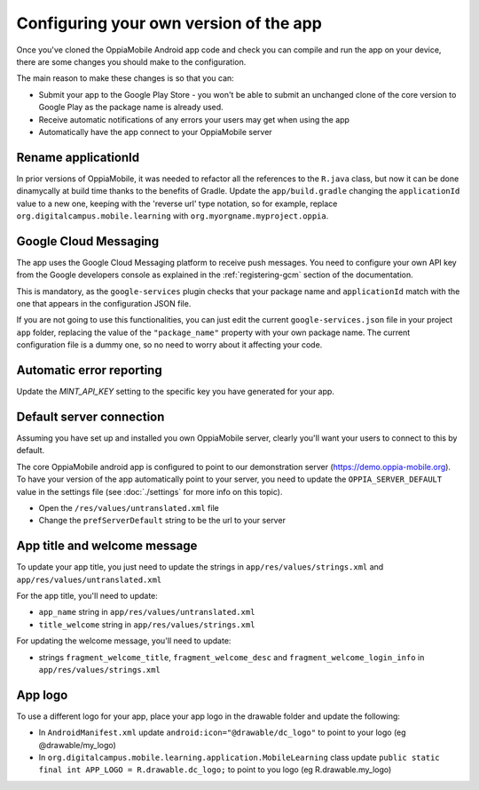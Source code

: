 Configuring your own version of the app
===========================================

Once you've cloned the OppiaMobile Android app code and check you can compile and run the app on your device, there are 
some changes you should make to the configuration.

The main reason to make these changes is so that you can:

* Submit your app to the Google Play Store - you won't be able to submit an unchanged clone of the core version to 
  Google Play as the package name is already used.
* Receive automatic notifications of any errors your users may get when using the app
* Automatically have the app connect to your OppiaMobile server 


Rename applicationId
---------------------------

In prior versions of OppiaMobile, it was needed to refactor all the references to the ``R.java`` class, but now it can be done dinamycally at build time thanks to the benefits of Gradle.
Update the ``app/build.gradle`` changing the ``applicationId`` value to a new one, keeping with the 'reverse url' type notation, so
for example, replace ``org.digitalcampus.mobile.learning`` with ``org.myorgname.myproject.oppia``.


Google Cloud Messaging
---------------------------

The app uses the Google Cloud Messaging platform to receive push messages. You need to configure your own API key from the Google developers console as explained in the :ref:`registering-gcm` section of the documentation.

This is mandatory, as the ``google-services`` plugin checks that your package name and ``applicationId`` match with the one that appears in the configuration JSON file.

If you are not going to use this functionalities, you can just edit the current ``google-services.json`` file in your project ``app`` folder, replacing the value of the ``"package_name"`` property with your own package name. The current configuration file is a dummy one, so no need to worry about it affecting your code.


Automatic error reporting 
--------------------------------------

Update the `MINT_API_KEY` setting to the specific key you have generated for your app.


Default server connection 
-------------------------------------

Assuming you have set up and installed you own OppiaMobile server, clearly you'll want your users to connect to this by 
default.

The core OppiaMobile android app is configured to point to our demonstration server (https://demo.oppia-mobile.org). To 
have your version of the app automatically point to your server, you need to update the ``OPPIA_SERVER_DEFAULT`` value in
the settings file (see  :doc:`./settings` for more info on this topic).

* Open the ``/res/values/untranslated.xml`` file
* Change the ``prefServerDefault`` string to be the url to your server

App title and welcome message
------------------------------------

To update your app title, you just need to update the strings in ``app/res/values/strings.xml`` and 
``app/res/values/untranslated.xml``

For the app title, you'll need to update:

* ``app_name`` string in ``app/res/values/untranslated.xml``
* ``title_welcome`` string in ``app/res/values/strings.xml``

For updating the welcome message, you'll need to update:

* strings ``fragment_welcome_title``, ``fragment_welcome_desc`` and ``fragment_welcome_login_info`` in 
  ``app/res/values/strings.xml``

App logo
---------------

To use a different logo for your app, place your app logo in the drawable folder and update the following:

* In ``AndroidManifest.xml`` update ``android:icon="@drawable/dc_logo"`` to point to your logo (eg @drawable/my_logo)
* In ``org.digitalcampus.mobile.learning.application.MobileLearning`` class update ``public static final int APP_LOGO = R.drawable.dc_logo;`` to point to you logo (eg R.drawable.my_logo)


